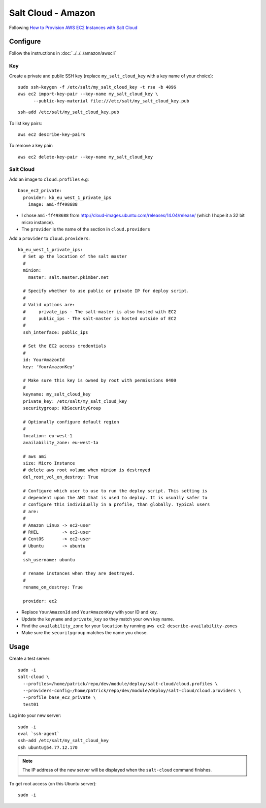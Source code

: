 Salt Cloud - Amazon
*******************

.. highlight:: bash

Following `How to Provision AWS EC2 Instances with Salt Cloud`_

Configure
=========

Follow the instructions in :doc:`../../../amazon/awscli`

Key
---

Create a private and public SSH key (replace ``my_salt_cloud_key`` with a key
name of your choice)::

  sudo ssh-keygen -f /etc/salt/my_salt_cloud_key -t rsa -b 4096
  aws ec2 import-key-pair --key-name my_salt_cloud_key \
        --public-key-material file:///etc/salt/my_salt_cloud_key.pub

.. Add the key to your agent::
.. ssh-add ~/.ssh/my_salt_cloud_key

::

  ssh-add /etc/salt/my_salt_cloud_key.pub

To list key pairs::

  aws ec2 describe-key-pairs

To remove a key pair::

  aws ec2 delete-key-pair --key-name my_salt_cloud_key

Salt Cloud
----------

Add an image to ``cloud.profiles`` e.g::

  base_ec2_private:
    provider: kb_eu_west_1_private_ips
      image: ami-ff498688

- I chose ``ami-ff498688`` from
  http://cloud-images.ubuntu.com/releases/14.04/release/ (which I hope it a 32
  bit micro instance).
- The ``provider`` is the name of the section in ``cloud.providers``

Add a ``provider`` to ``cloud.providers``::

  kb_eu_west_1_private_ips:
    # Set up the location of the salt master
    #
    minion:
      master: salt.master.pkimber.net

    # Specify whether to use public or private IP for deploy script.
    #
    # Valid options are:
    #     private_ips - The salt-master is also hosted with EC2
    #     public_ips - The salt-master is hosted outside of EC2
    #
    ssh_interface: public_ips

    # Set the EC2 access credentials
    #
    id: YourAmazonId
    key: 'YourAmazonKey'

    # Make sure this key is owned by root with permissions 0400
    #
    keyname: my_salt_cloud_key
    private_key: /etc/salt/my_salt_cloud_key
    securitygroup: KbSecurityGroup

    # Optionally configure default region
    #
    location: eu-west-1
    availability_zone: eu-west-1a

    # aws ami
    size: Micro Instance
    # delete aws root volume when minion is destroyed
    del_root_vol_on_destroy: True

    # Configure which user to use to run the deploy script. This setting is
    # dependent upon the AMI that is used to deploy. It is usually safer to
    # configure this individually in a profile, than globally. Typical users
    # are:
    #
    # Amazon Linux -> ec2-user
    # RHEL         -> ec2-user
    # CentOS       -> ec2-user
    # Ubuntu       -> ubuntu
    #
    ssh_username: ubuntu

    # rename instances when they are destroyed.
    #
    rename_on_destroy: True

    provider: ec2

- Replace ``YourAmazonId`` and ``YourAmazonKey`` with your ID and key.
- Update the ``keyname`` and ``private_key`` so they match your own key name.
- Find the ``availability_zone`` for your ``location`` by running
  ``aws ec2 describe-availability-zones``
- Make sure the ``securitygroup`` matches the name you chose.

Usage
=====

Create a test server::

  sudo -i
  salt-cloud \
    --profiles=/home/patrick/repo/dev/module/deploy/salt-cloud/cloud.profiles \
    --providers-config=/home/patrick/repo/dev/module/deploy/salt-cloud/cloud.providers \
    --profile base_ec2_private \
    test01

Log into your new server::

  sudo -i
  eval `ssh-agent`
  ssh-add /etc/salt/my_salt_cloud_key
  ssh ubuntu@54.77.12.170

.. note:: The IP address of the new server will be displayed when the
          ``salt-cloud`` command finishes.

To get root access (on this Ubuntu server)::

  sudo -i


.. _`How to Provision AWS EC2 Instances with Salt Cloud`: http://www.linux.com/learn/tutorials/772719-how-to-provision-aws-ec2-instances-with-salt-cloud
